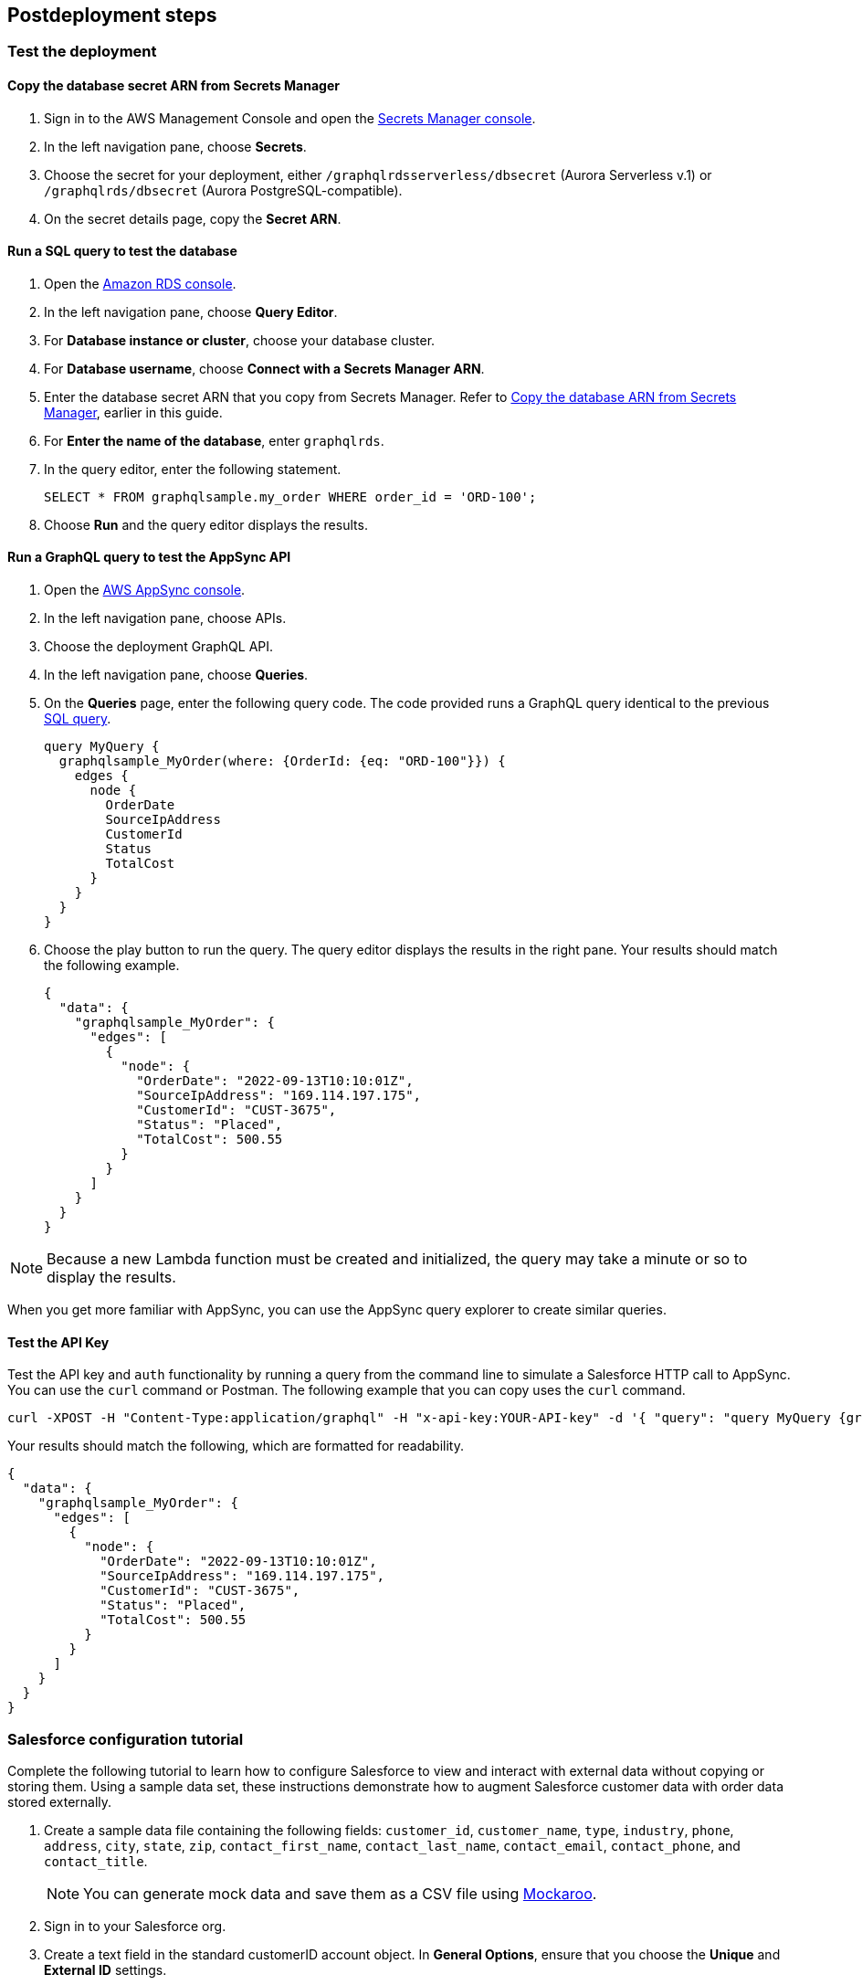 // Include any postdeployment steps here, such as steps necessary to test that the deployment was successful. If there are no postdeployment steps, leave this file empty.

== Postdeployment steps

=== Test the deployment

==== Copy the database secret ARN from Secrets Manager
. Sign in to the AWS Management Console and open the https://console.aws.amazon.com/secretsmanager/[Secrets Manager console^].
. In the left navigation pane, choose *Secrets*.
. Choose the secret for your deployment, either `/graphqlrdsserverless/dbsecret` (Aurora Serverless v.1) or `/graphqlrds/dbsecret` (Aurora PostgreSQL-compatible).
. On the secret details page, copy the *Secret ARN*.

==== Run a SQL query to test the database
. Open the https://console.aws.amazon.com/rds/[Amazon RDS console^].
. In the left navigation pane, choose *Query Editor*.
. For *Database instance or cluster*, choose your database cluster.
. For *Database username*, choose *Connect with a Secrets Manager ARN*.
. Enter the database secret ARN that you copy from Secrets Manager. Refer to link:#_copy_the_database_secret_arn_from_secrets_manager[Copy the database ARN from Secrets Manager], earlier in this guide.
. For *Enter the name of the database*, enter `graphqlrds`.
. In the query editor, enter the following statement.

+
[source,sql]
....
SELECT * FROM graphqlsample.my_order WHERE order_id = 'ORD-100';
....

[start=8]
. Choose *Run* and the query editor displays the results.

==== Run a GraphQL query to test the AppSync API
. Open the https://console.aws.amazon.com/appsync/[AWS AppSync console^].
. In the left navigation pane, choose APIs.
. Choose the deployment GraphQL API.
. In the left navigation pane, choose *Queries*.
. On the *Queries* page, enter the following query code. The code provided runs a GraphQL query identical to the previous link:#_run_a_sql_to_test_the_database[SQL query].

+
[source,asciidoc]
....
query MyQuery {
  graphqlsample_MyOrder(where: {OrderId: {eq: "ORD-100"}}) {
    edges {
      node {
        OrderDate
        SourceIpAddress
        CustomerId
        Status
        TotalCost
      }
    }
  }
}
....

[start=6]
. Choose the play button to run the query. The query editor displays the results in the right pane. Your results should match the following example.

+
[source,asciidoc]
....
{
  "data": {
    "graphqlsample_MyOrder": {
      "edges": [
        {
          "node": {
            "OrderDate": "2022-09-13T10:10:01Z",
            "SourceIpAddress": "169.114.197.175",
            "CustomerId": "CUST-3675",
            "Status": "Placed",
            "TotalCost": 500.55
          }
        }
      ]
    }
  }
}
....

NOTE: Because a new Lambda function must be created and initialized, the query may take a minute or so to display the results.

When you get more familiar with AppSync, you can use the AppSync query explorer to create similar queries.

==== Test the API Key
Test the API key and `auth` functionality by running a query from the command line to simulate a Salesforce HTTP call to AppSync. You can use the `curl` command or Postman. The following example that you can copy uses the `curl` command.
[source,asciidoc]
....
curl -XPOST -H "Content-Type:application/graphql" -H "x-api-key:YOUR-API-key" -d '{ "query": "query MyQuery {graphqlsample_MyOrder(where: {OrderId: {eq: \"ORD-100\"}}) {edges {node {OrderDate SourceIpAddress CustomerId Status TotalCost}}}}" }' https://YOUR-APPSYNC-ENDPOINT/graphql
....

Your results should match the following, which are formatted for readability.
[source,asciidoc]
....
{
  "data": {
    "graphqlsample_MyOrder": {
      "edges": [
        {
          "node": {
            "OrderDate": "2022-09-13T10:10:01Z",
            "SourceIpAddress": "169.114.197.175",
            "CustomerId": "CUST-3675",
            "Status": "Placed",
            "TotalCost": 500.55
          }
        }
      ]
    }
  }
}
....

=== Salesforce configuration tutorial

Complete the following tutorial to learn how to configure Salesforce to view and interact with external data without copying or storing them. Using a sample data set, these instructions demonstrate how to augment Salesforce customer data with order data stored externally.

//Use the sample data provided with the solution to demonstrate how to augment Salesforce customer data with order data stored in an external database. The sample data simulates a scenario in which customer data is stored in Salesforce and order and product data is stored in Amazon Relational Database Service (Amazon RDS).

//This provides a convenient view of a customer's recent orders for support agents and sellers working in Salesforce.

. Create a sample data file containing the following fields:
`customer_id`, `customer_name`, `type`, `industry`, `phone`, `address`, `city`, `state`, `zip`, `contact_first_name`, `contact_last_name`, `contact_email`, `contact_phone`, and `contact_title`.

+
NOTE: You can generate mock data and save them as a CSV file using https://www.mockaroo.com/[Mockaroo^].

. Sign in to your Salesforce org.
. Create a text field in the standard customerID account object. In *General Options*, ensure that you choose the *Unique* and *External ID* settings.
. Use the Salesforce Data Import Wizard to import your sample data.
.. For *What kind of data are you importing?*, choose *Accounts and Contacts*.
.. Ensure that you import the first column of your file (`customer_id`) into the new `customerID` field you create in the previous step. For more information, refer to https://trailhead.salesforce.com/content/learn/projects/import-and-export-with-data-management-tools/use-the-data-import-wizard[Use the Data Import Wizard^].
. Configure a https://help.salesforce.com/s/articleView?id=sf.graphQL_named_credentials_external_credentials.htm&type=5[Salesforce named credential^] so that Salesforce can invoke AWS services.
. Configure an https://help.salesforce.com/s/articleView?id=sf.graphQL_add_external_data_source.htm&type=5[external data source^] for the AppSync API and use the exposed metadata to help create https://help.salesforce.com/s/articleView?id=sf.graphQL_sync_external_data_source.htm&type=5[Salesforce external objects^]. For more information, refer to https://help.salesforce.com/s/articleView?id=sf.salesforce_connect_graphQL.htm&type=5[Access External Data with the Salesforce Connect Adapter for GraphQL^].
. Edit the *Customer ID* field on the new order object you created in step 6.
.. Change the field type to *Indirect Lookup Relationship*.
.. Configure the field to link to the *Account* field by way of the field you created in the standard `CustomerID` object in step 2. For more information, refer to to https://trailhead.salesforce.com/content/learn/projects/quickstart-lightning-connect/quickstart-lightning-connect3#:~:text=An%20indirect%20lookup%20relationship%20is,links%20standard%20or%20custom%20objects[Create an Indirect Lookup Relationship^].
. After you create an indirect lookup, Salesforce adds a new related list on the *Account* page. To make the order data appear to Salesforce end users, add the related list for orders to the page layout for the account object. For more information, refer to https://help.salesforce.com/s/articleView?id=sf.emergency_response_add_related_lists_page_layout.htm&type=5[Add Related Lists to Page Layouts^].

After completing the tutorial, you can link your own tables to AppSync and Salesforce.

==== Attach your own database table (in the same RDS DB instance)

. Sign in to the AWS Management Console and open the https://console.aws.amazon.com/appsync/[AWS AppSync console^].
. Update the Schema in AppSync by adding the `type` and `input` declarations for the additional table. For the correct syntax, refer to the the pattern in the `Graphqlsample_MyOrder` type.
. Choose *Save Schema* to capture your updates.
. Attach the included resolver to the query and mutations for the new table.
.. In the *Resolvers* section of the Schema tab in AWS AppSync console, select the query or mutation, and choose *Attach*.
.. On the *Create new Resolver* page, for *Data source name*, choose the Lambda function.
.. Repeat the process to attach the resolver for all the queries and mutations defined in the GraphQL schema. For example, if Salesforce Connect can perform create, read, update and delete operations on records, you must attach the resolver four times.
. Add additional entries in the Parameter Store in Systems Manager to specify the metadata. Follow the example in `/appsync/typemetadata/Graphqlsample_MyOrder` and create an additional parameter for each table, including `fieldTypes` and `keyColumns`.

==== Attach your own database table (in a different RDS instance)
If you are using a different RDS DB instance, add the Amazon RDS credentials to Secrets Manager. Set up port forwarding so that the resolver can have a persistent connection to Amazon RDS. For more information, refer to https://docs.aws.amazon.com/secretsmanager/latest/userguide/integrating_how-services-use-secrets_RDS.html[How Amazon RDS uses AWS Secrets Manager^] or contact AWS support.

After the new GraphQL type is successfully added to the API endpoint, validate the endpoint with `curl`. Then, in your External Data Source definition in Salesforce, sync the metadata so that Salesforce Connect can pull in the new object(s) and fields. From there, you can decide where exactly to make this data appear in the Salesforce UI.
